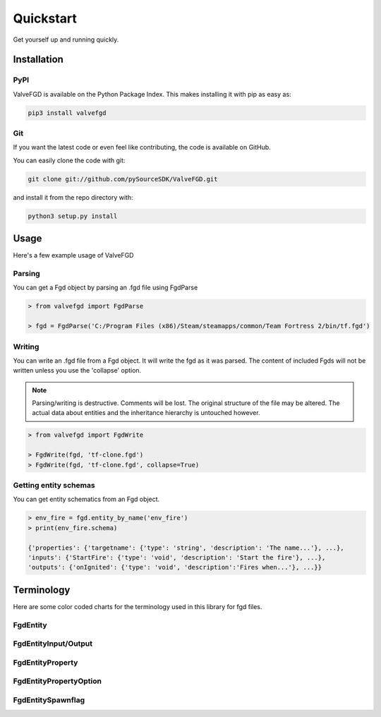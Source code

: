 Quickstart
==========

Get yourself up and running quickly.

Installation
------------

PyPI
~~~~
ValveFGD is available on the Python Package Index. This makes installing it with pip as easy as:

.. code-block:: bash

   pip3 install valvefgd

Git
~~~

If you want the latest code or even feel like contributing, the code is available on GitHub.

You can easily clone the code with git:

.. code-block:: bash

   git clone git://github.com/pySourceSDK/ValveFGD.git

and install it from the repo directory with:

.. code-block:: bash

   python3 setup.py install

Usage
-----

Here's a few example usage of ValveFGD

Parsing
~~~~~~~

You can get a Fgd object by parsing an .fgd file using FgdParse

.. code-block:: python

   > from valvefgd import FgdParse

   > fgd = FgdParse('C:/Program Files (x86)/Steam/steamapps/common/Team Fortress 2/bin/tf.fgd')

Writing
~~~~~~~

You can write an .fgd file from a Fgd object. It will write the fgd as it was parsed. The content of included Fgds will not be written unless you use the 'collapse' option.

.. note::
   Parsing/writing is destructive. Comments will be lost. The original structure of the file may be altered. The actual data about entities and the inheritance hierarchy is untouched however.

.. code-block:: python

   > from valvefgd import FgdWrite

   > FgdWrite(fgd, 'tf-clone.fgd')
   > FgdWrite(fgd, 'tf-clone.fgd', collapse=True)


Getting entity schemas
~~~~~~~~~~~~~~~~~~~~~~

You can get entity schematics from an Fgd object.

.. code-block:: python

   > env_fire = fgd.entity_by_name('env_fire')
   > print(env_fire.schema)

   {'properties': {'targetname': {'type': 'string', 'description': 'The name...'}, ...},
   'inputs': {'StartFire': {'type': 'void', 'description': 'Start the fire'}, ...},
   'outputs': {'onIgnited': {'type': 'void', 'description':'Fires when...'}, ...}}

Terminology
-----------
Here are some color coded charts for the terminology used in this library for fgd files.

FgdEntity
~~~~~~~~~
.. image:: /_static/fgdentity.jpg

FgdEntityInput/Output
~~~~~~~~~~~~~~~~~~~~~
.. image:: /_static/fgdentityio.jpg

FgdEntityProperty
~~~~~~~~~~~~~~~~~
.. image:: /_static/fgdentityproperty.jpg

FgdEntityPropertyOption
~~~~~~~~~~~~~~~~~~~~~~~
.. image:: /_static/fgdentitypropertyoption.jpg

FgdEntitySpawnflag
~~~~~~~~~~~~~~~~~~
.. image:: /_static/fgdentityspawnflags.jpg
